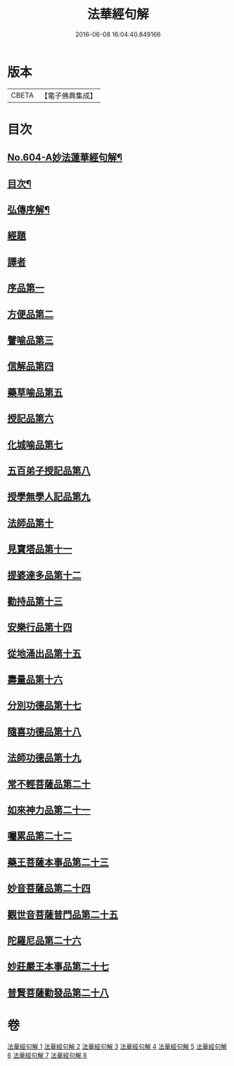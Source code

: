 #+TITLE: 法華經句解 
#+DATE: 2016-06-08 16:04:40.849166

* 版本
 |     CBETA|【電子佛典集成】|

* 目次
** [[file:KR6d0070_001.txt::001-0430a1][No.604-A妙法蓮華經句解¶]]
** [[file:KR6d0070_001.txt::001-0430b2][目次¶]]
** [[file:KR6d0070_001.txt::001-0431a2][弘傳序解¶]]
** [[file:KR6d0070_001.txt::001-0435c1][經題]]
** [[file:KR6d0070_001.txt::001-0436a5][譯者]]
** [[file:KR6d0070_001.txt::001-0436a11][序品第一]]
** [[file:KR6d0070_001.txt::001-0450b24][方便品第二]]
** [[file:KR6d0070_002.txt::002-0465c3][譬喻品第三]]
** [[file:KR6d0070_002.txt::002-0489a13][信解品第四]]
** [[file:KR6d0070_003.txt::003-0501a2][藥草喻品第五]]
** [[file:KR6d0070_003.txt::003-0506c12][授記品第六]]
** [[file:KR6d0070_003.txt::003-0511b9][化城喻品第七]]
** [[file:KR6d0070_004.txt::004-0527c18][五百弟子授記品第八]]
** [[file:KR6d0070_004.txt::004-0534b8][授學無學人記品第九]]
** [[file:KR6d0070_004.txt::004-0537a21][法師品第十]]
** [[file:KR6d0070_004.txt::004-0542b13][見寶塔品第十一]]
** [[file:KR6d0070_005.txt::005-0548c18][提婆達多品第十二]]
** [[file:KR6d0070_005.txt::005-0553b7][勸持品第十三]]
** [[file:KR6d0070_005.txt::005-0556b24][安樂行品第十四]]
** [[file:KR6d0070_005.txt::005-0567b19][從地涌出品第十五]]
** [[file:KR6d0070_006.txt::006-0574a7][壽量品第十六]]
** [[file:KR6d0070_006.txt::006-0579b8][分別功德品第十七]]
** [[file:KR6d0070_006.txt::006-0586a3][隨喜功德品第十八]]
** [[file:KR6d0070_006.txt::006-0589b19][法師功德品第十九]]
** [[file:KR6d0070_007.txt::007-0597b15][常不輕菩薩品第二十]]
** [[file:KR6d0070_007.txt::007-0600c15][如來神力品第二十一]]
** [[file:KR6d0070_007.txt::007-0603b22][囑累品第二十二]]
** [[file:KR6d0070_007.txt::007-0604c5][藥王菩薩本事品第二十三]]
** [[file:KR6d0070_007.txt::007-0611b20][妙音菩薩品第二十四]]
** [[file:KR6d0070_008.txt::008-0616b2][觀世音菩薩普門品第二十五]]
** [[file:KR6d0070_008.txt::008-0621a8][陀羅尼品第二十六]]
** [[file:KR6d0070_008.txt::008-0623b20][妙莊嚴王本事品第二十七]]
** [[file:KR6d0070_008.txt::008-0627c12][普賢菩薩勸發品第二十八]]

* 卷
[[file:KR6d0070_001.txt][法華經句解 1]]
[[file:KR6d0070_002.txt][法華經句解 2]]
[[file:KR6d0070_003.txt][法華經句解 3]]
[[file:KR6d0070_004.txt][法華經句解 4]]
[[file:KR6d0070_005.txt][法華經句解 5]]
[[file:KR6d0070_006.txt][法華經句解 6]]
[[file:KR6d0070_007.txt][法華經句解 7]]
[[file:KR6d0070_008.txt][法華經句解 8]]

